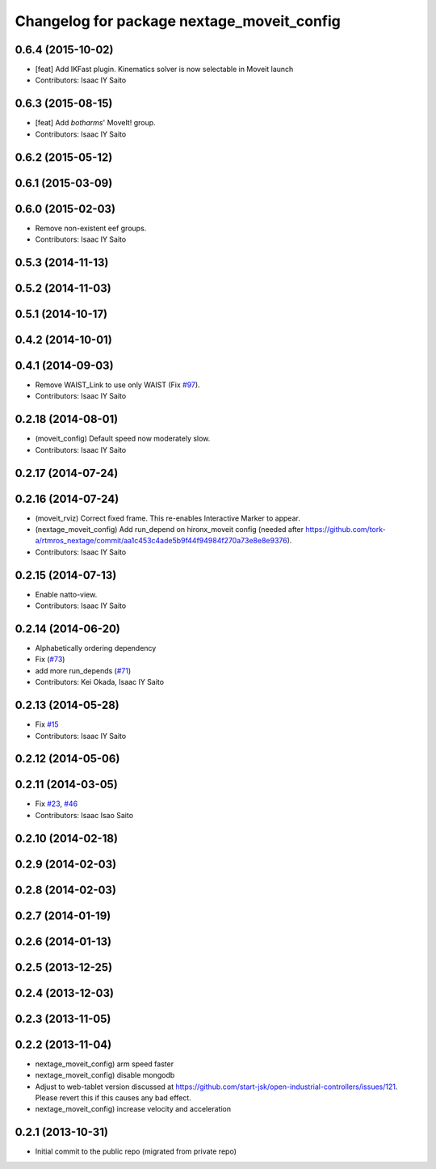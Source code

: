 ^^^^^^^^^^^^^^^^^^^^^^^^^^^^^^^^^^^^^^^^^^^
Changelog for package nextage_moveit_config
^^^^^^^^^^^^^^^^^^^^^^^^^^^^^^^^^^^^^^^^^^^

0.6.4 (2015-10-02)
------------------
* [feat] Add IKFast plugin. Kinematics solver is now selectable in Moveit launch
* Contributors: Isaac IY Saito

0.6.3 (2015-08-15)
------------------
* [feat] Add `botharms`' MoveIt! group.
* Contributors: Isaac IY Saito

0.6.2 (2015-05-12)
------------------

0.6.1 (2015-03-09)
------------------

0.6.0 (2015-02-03)
------------------
* Remove non-existent eef groups.
* Contributors: Isaac IY Saito

0.5.3 (2014-11-13)
------------------

0.5.2 (2014-11-03)
------------------

0.5.1 (2014-10-17)
------------------

0.4.2 (2014-10-01)
------------------

0.4.1 (2014-09-03)
------------------
* Remove WAIST_Link to use only WAIST (Fix `#97 <https://github.com/tork-a/rtmros_nextage/issues/97>`_).
* Contributors: Isaac IY Saito

0.2.18 (2014-08-01)
-------------------
* (moveit_config) Default speed now moderately slow.
* Contributors: Isaac IY Saito

0.2.17 (2014-07-24)
-------------------

0.2.16 (2014-07-24)
-------------------
* (moveit_rviz) Correct fixed frame. This re-enables Interactive Marker to appear.
* (nextage_moveit_config) Add run_depend on hironx_moveit config (needed after https://github.com/tork-a/rtmros_nextage/commit/aa1c453c4ade5b9f44f94984f270a73e8e8e9376).
* Contributors: Isaac IY Saito

0.2.15 (2014-07-13)
-------------------
* Enable natto-view.
* Contributors: Isaac IY Saito

0.2.14 (2014-06-20)
-------------------
* Alphabetically ordering dependency
* Fix (`#73 <https://github.com/tork-a/rtmros_nextage/issues/73>`_)
* add more run_depends (`#71 <https://github.com/tork-a/rtmros_nextage/issues/71>`_)
* Contributors: Kei Okada, Isaac IY Saito

0.2.13 (2014-05-28)
-------------------
* Fix `#15 <https://github.com/tork-a/rtmros_nextage/issues/15>`_
* Contributors: Isaac IY Saito

0.2.12 (2014-05-06)
-------------------

0.2.11 (2014-03-05)
-------------------
* Fix `#23 <https://github.com/tork-a/rtmros_nextage/issues/23>`_, `#46 <https://github.com/tork-a/rtmros_nextage/issues/46>`_
* Contributors: Isaac Isao Saito

0.2.10 (2014-02-18)
-------------------

0.2.9 (2014-02-03)
------------------

0.2.8 (2014-02-03)
------------------

0.2.7 (2014-01-19)
------------------

0.2.6 (2014-01-13)
------------------

0.2.5 (2013-12-25)
------------------

0.2.4 (2013-12-03)
------------------

0.2.3 (2013-11-05)
-----------

0.2.2 (2013-11-04)
-----------
* nextage_moveit_config) arm speed faster
* nextage_moveit_config) disable mongodb
* Adjust to web-tablet version discussed at https://github.com/start-jsk/open-industrial-controllers/issues/121. Please revert this if this causes any bad effect.
* nextage_moveit_config) increase velocity and acceleration

0.2.1 (2013-10-31)
------------------
* Initial commit to the public repo (migrated from private repo)
